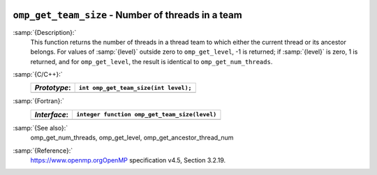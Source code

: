   .. _omp_get_team_size:

``omp_get_team_size`` - Number of threads in a team
***************************************************

:samp:`{Description}:`
  This function returns the number of threads in a thread team to which
  either the current thread or its ancestor belongs.  For values of :samp:`{level}`
  outside zero to ``omp_get_level``, -1 is returned; if :samp:`{level}` is zero,
  1 is returned, and for ``omp_get_level``, the result is identical
  to ``omp_get_num_threads``.

:samp:`{C/C++}:`
  ============  =====================================
  *Prototype*:  ``int omp_get_team_size(int level);``
  ============  =====================================
  ============  =====================================

:samp:`{Fortran}:`
  ============  =============================================
  *Interface*:  ``integer function omp_get_team_size(level)``
  ============  =============================================
                ``integer level``
  ============  =============================================

:samp:`{See also}:`
  omp_get_num_threads, omp_get_level, omp_get_ancestor_thread_num

:samp:`{Reference}:`
  https://www.openmp.orgOpenMP specification v4.5, Section 3.2.19.

